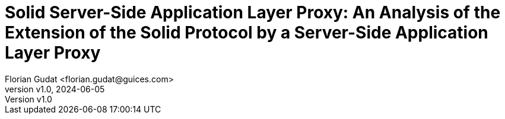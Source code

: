 = Solid Server-Side Application Layer Proxy: An Analysis of the Extension of the Solid Protocol by a Server-Side Application Layer Proxy
:author: Florian Gudat <florian.gudat@guices.com>
:authorinitials: FL
:revnumber: v1.0
:revdate: 2024-06-05
:library: Asciidoctor
:idprefix:
:sectnums:
:partnums:
:toc: preamble
:toclevels: 1
:bibtex-style: apa
:keywords: Lorem, ipsum, dolor
:media: print
:doctype: book
